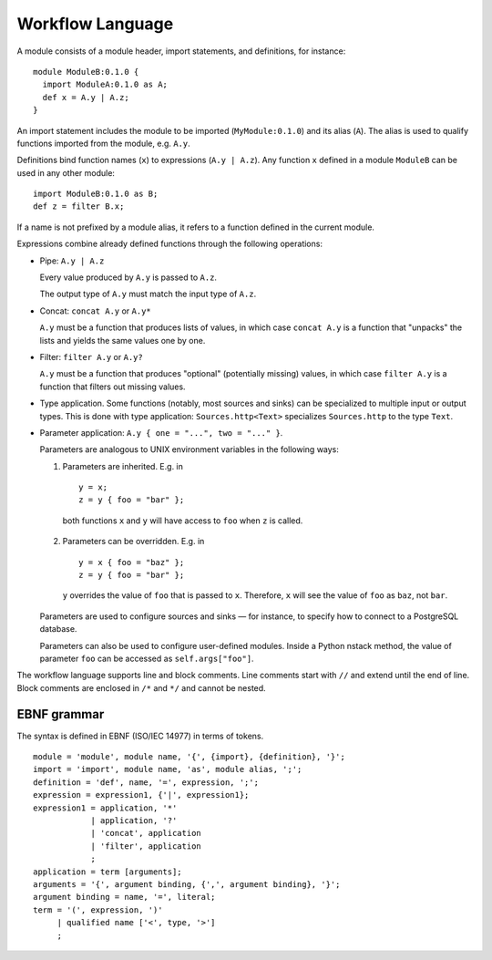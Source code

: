 .. _workflow_language:

Workflow Language
=================

A module consists of a module header, import statements, and definitions,
for instance: ::

  module ModuleB:0.1.0 {
    import ModuleA:0.1.0 as A;
    def x = A.y | A.z;
  }

An import statement includes the module to be imported (``MyModule:0.1.0``)
and its alias (``A``).
The alias is used to qualify functions imported from the module,
e.g. ``A.y``.

Definitions bind function names (``x``) to expressions (``A.y | A.z``).
Any function ``x`` defined in a module ``ModuleB`` can be used in
any other module: ::

    import ModuleB:0.1.0 as B;
    def z = filter B.x;

If a name is not prefixed by a module alias, it refers to a function defined in
the current module.

Expressions combine already defined functions through the following operations:

* Pipe: ``A.y | A.z``

  Every value produced by ``A.y`` is passed to ``A.z``.

  The output type of ``A.y`` must match the input type of ``A.z``.

* Concat: ``concat A.y`` or ``A.y*``

  ``A.y`` must be a function that produces lists of values,
  in which case ``concat A.y`` is a function that "unpacks" the lists
  and yields the same values one by one.

* Filter: ``filter A.y`` or ``A.y?``

  ``A.y`` must be a function that produces "optional" (potentially missing) values,
  in which case ``filter A.y`` is a function that filters out missing values.

* Type application. Some functions (notably, most sources and sinks) can be specialized
  to multiple input or output types.
  This is done with type application: ``Sources.http<Text>`` specializes
  ``Sources.http`` to the type ``Text``.

* Parameter application: ``A.y { one = "...", two = "..." }``.

  Parameters are analogous to UNIX environment variables in the following ways:

  1. Parameters are inherited. E.g. in ::

      y = x;
      z = y { foo = "bar" };

    both functions ``x`` and ``y`` will have access to ``foo`` when ``z`` is
    called.

  2. Parameters can be overridden. E.g. in ::

      y = x { foo = "baz" };
      z = y { foo = "bar" };

    ``y`` overrides the value of ``foo`` that is passed to ``x``.
    Therefore, ``x`` will see the value of ``foo`` as ``baz``, not ``bar``.

  Parameters are used to configure sources and sinks —
  for instance, to specify how to connect to a PostgreSQL database.

  Parameters can also be used to configure user-defined modules.
  Inside a Python nstack method, the value of parameter ``foo`` can be accessed as
  ``self.args["foo"]``.

The workflow language supports line and block comments.
Line comments start with ``//`` and extend until the end of line.
Block comments are enclosed in ``/*`` and ``*/`` and cannot be nested.

EBNF grammar
------------

The syntax is defined in EBNF (ISO/IEC 14977) in terms of tokens.

.. highlight:: ebnf

::

  module = 'module', module name, '{', {import}, {definition}, '}';
  import = 'import', module name, 'as', module alias, ';';
  definition = 'def', name, '=', expression, ';';
  expression = expression1, {'|', expression1};
  expression1 = application, '*'
              | application, '?'
              | 'concat', application
              | 'filter', application
              ;
  application = term [arguments];
  arguments = '{', argument binding, {',', argument binding}, '}';
  argument binding = name, '=', literal;
  term = '(', expression, ')'
       | qualified name ['<', type, '>']
       ;
